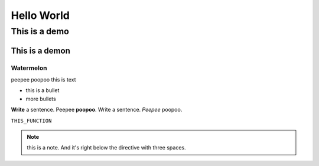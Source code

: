 Hello World
+++++++++++

This is a demo
~~~~~~~~~~~~~~


This is a demon
```````````````

Watermelon
----------
peepee poopoo this is text

+ this is a bullet
+ more bullets


**Write** a sentence. Peepee **poopoo**.
Write a sentence. *Peepee* poopoo.

``THIS_FUNCTION``

.. note::
   this is a note. And it's right below the directive with three spaces.

